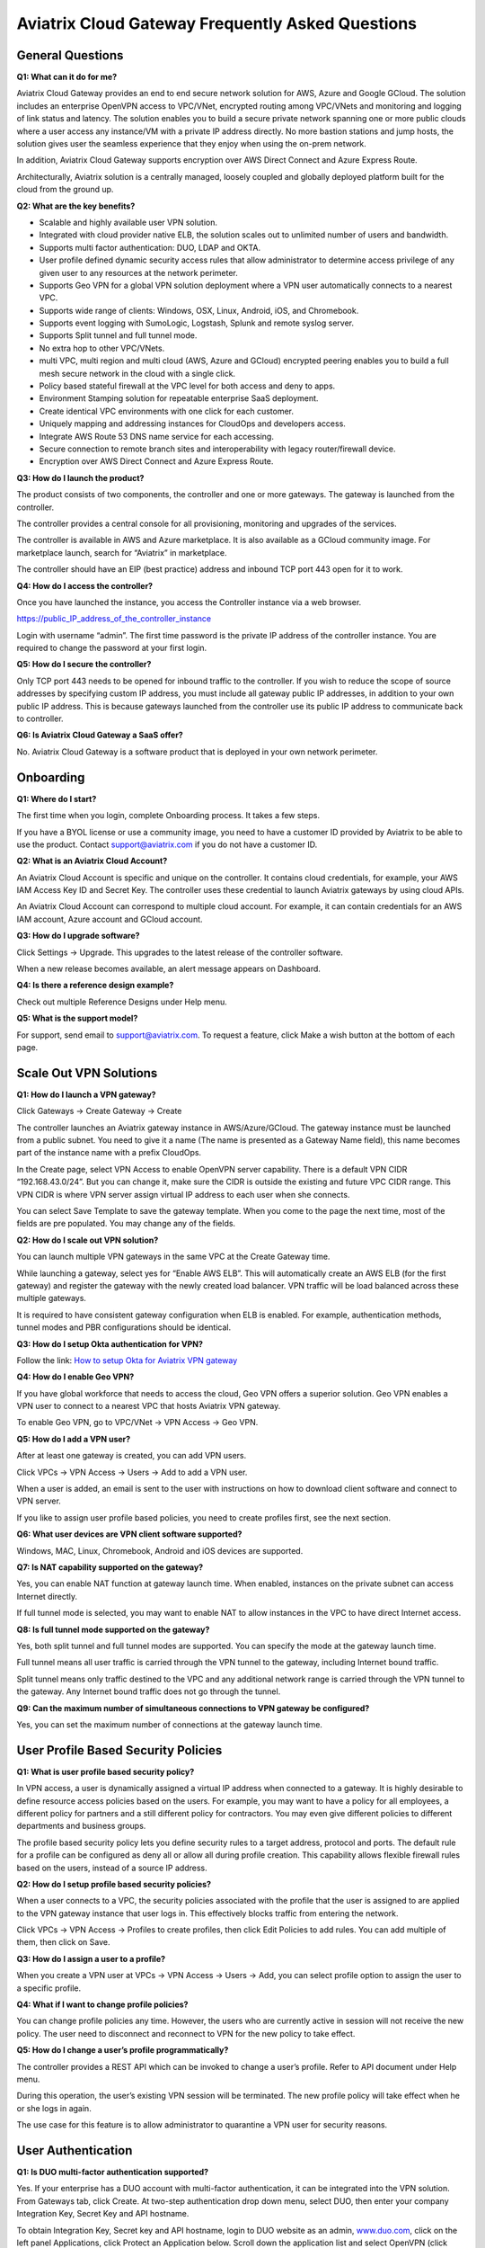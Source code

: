 .. meta::
   :description: UCC Frequently Asked Questions
   :keywords: ucc, faq, frequently asked questions, ucc faq, aviatrix faq

####################################################
Aviatrix Cloud Gateway Frequently Asked Questions
####################################################


General Questions
==================


**Q1: What can it do for me?**


Aviatrix Cloud Gateway provides an end to end secure network solution
for AWS, Azure and Google GCloud. The solution includes an enterprise
OpenVPN access to VPC/VNet, encrypted routing among VPC/VNets and
monitoring and logging of link status and latency. The solution enables
you to build a secure private network spanning one or more public clouds
where a user access any instance/VM with a private IP address directly.
No more bastion stations and jump hosts, the solution gives user the
seamless experience that they enjoy when using the on-prem network.

In addition, Aviatrix Cloud Gateway supports encryption over AWS Direct
Connect and Azure Express Route.

Architecturally, Aviatrix solution is a centrally managed, loosely
coupled and globally deployed platform built for the cloud from the
ground up.

**Q2: What are the key benefits?**


-  Scalable and highly available user VPN solution.

-  Integrated with cloud provider native ELB, the solution scales out to
   unlimited number of users and bandwidth.

-  Supports multi factor authentication: DUO, LDAP and OKTA.

-  User profile defined dynamic security access rules that allow
   administrator to determine access privilege of any given user to any
   resources at the network perimeter.

-  Supports Geo VPN for a global VPN solution deployment where a VPN
   user automatically connects to a nearest VPC.

-  Supports wide range of clients: Windows, OSX, Linux, Android, iOS,
   and Chromebook.

-  Supports event logging with SumoLogic, Logstash, Splunk and remote
   syslog server.

-  Supports Split tunnel and full tunnel mode.

-  No extra hop to other VPC/VNets.

-  multi VPC, multi region and multi cloud (AWS, Azure and GCloud)
   encrypted peering enables you to build a full mesh secure network in
   the cloud with a single click.

-  Policy based stateful firewall at the VPC level for both access and
   deny to apps.

-  Environment Stamping solution for repeatable enterprise SaaS
   deployment.

-  Create identical VPC environments with one click for each customer.

-  Uniquely mapping and addressing instances for CloudOps and developers
   access.

-  Integrate AWS Route 53 DNS name service for each accessing.

-  Secure connection to remote branch sites and interoperability with
   legacy router/firewall device.

-  Encryption over AWS Direct Connect and Azure Express Route.

**Q3: How do I launch the product?**


The product consists of two components, the controller and one or more
gateways. The gateway is launched from the controller.

The controller provides a central console for all provisioning,
monitoring and upgrades of the services.

The controller is available in AWS and Azure marketplace. It is also
available as a GCloud community image. For marketplace launch, search
for “Aviatrix” in marketplace.

The controller should have an EIP (best practice) address and inbound
TCP port 443 open for it to work.

**Q4: How do I access the controller?**


Once you have launched the instance, you access the Controller instance
via a web browser.

https://public\_IP\_address\_of\_the\_controller\_instance

Login with username “admin”. The first time password is the private IP
address of the controller instance. You are required to change the
password at your first login.

**Q5: How do I secure the controller?**


Only TCP port 443 needs to be opened for inbound traffic to the
controller. If you wish to reduce the scope of source addresses by
specifying custom IP address, you must include all gateway public IP
addresses, in addition to your own public IP address. This is because
gateways launched from the controller use its public IP address to
communicate back to controller.

**Q6: Is Aviatrix Cloud Gateway a SaaS offer?**


No. Aviatrix Cloud Gateway is a software product that is deployed in
your own network perimeter.



Onboarding
==========



**Q1: Where do I start?**


The first time when you login, complete Onboarding process. It takes a
few steps.

If you have a BYOL license or use a community image, you need to have a
customer ID provided by Aviatrix to be able to use the product. Contact
support@aviatrix.com if you do not have a customer ID.

**Q2: What is an Aviatrix Cloud Account?**


An Aviatrix Cloud Account is specific and unique on the controller. It
contains cloud credentials, for example, your AWS IAM Access Key ID and
Secret Key. The controller uses these credential to launch Aviatrix
gateways by using cloud APIs.

An Aviatrix Cloud Account can correspond to multiple cloud account. For
example, it can contain credentials for an AWS IAM account, Azure
account and GCloud account.

**Q3: How do I upgrade software?**


Click Settings -> Upgrade. This upgrades to the latest release of the
controller software.

When a new release becomes available, an alert message appears on
Dashboard.

**Q4: Is there a reference design example?**


Check out multiple Reference Designs under Help menu.

**Q5: What is the support model?**


For support, send email to
`support@aviatrix.com <mailto:support@aviatrix.com>`__. To request a
feature, click Make a wish button at the bottom of each page.



Scale Out VPN Solutions
=======================



**Q1: How do I launch a VPN gateway?**


Click Gateways -> Create Gateway -> Create

The controller launches an Aviatrix gateway instance in
AWS/Azure/GCloud. The gateway instance must be launched from a public
subnet. You need to give it a name (The name is presented as a Gateway
Name field), this name becomes part of the instance name with a prefix
CloudOps.

In the Create page, select VPN Access to enable OpenVPN server
capability. There is a default VPN CIDR “192.168.43.0/24”. But you can
change it, make sure the CIDR is outside the existing and future VPC
CIDR range. This VPN CIDR is where VPN server assign virtual IP address
to each user when she connects.

You can select Save Template to save the gateway template. When you come
to the page the next time, most of the fields are pre populated. You may
change any of the fields.

**Q2: How do I scale out VPN solution?**


You can launch multiple VPN gateways in the same VPC at the Create
Gateway time.

While launching a gateway, select yes for “Enable AWS ELB”. This will
automatically create an AWS ELB (for the first gateway) and register the
gateway with the newly created load balancer. VPN traffic will be load
balanced across these multiple gateways.

It is required to have consistent gateway configuration when ELB is
enabled. For example, authentication methods, tunnel modes and PBR
configurations should be identical.

**Q3: How do I setup Okta authentication for VPN?**


Follow the link: `How to setup Okta for Aviatrix VPN
gateway <http://docs.aviatrix.com/HowTos/HowTo_Setup_Okta_for_Aviatrix.html>`__

**Q4: How do I enable Geo VPN?**


If you have global workforce that needs to access the cloud, Geo VPN
offers a superior solution. Geo VPN enables a VPN user to connect to a
nearest VPC that hosts Aviatrix VPN gateway.

To enable Geo VPN, go to VPC/VNet -> VPN Access -> Geo VPN.

**Q5: How do I add a VPN user?**


After at least one gateway is created, you can add VPN users.

Click VPCs -> VPN Access -> Users -> Add to add a VPN user.

When a user is added, an email is sent to the user with instructions on
how to download client software and connect to VPN server.

If you like to assign user profile based policies, you need to create
profiles first, see the next section.

**Q6: What user devices are VPN client software supported?**


Windows, MAC, Linux, Chromebook, Android and iOS devices are supported.

**Q7: Is NAT capability supported on the gateway?**


Yes, you can enable NAT function at gateway launch time. When enabled,
instances on the private subnet can access Internet directly.

If full tunnel mode is selected, you may want to enable NAT to allow
instances in the VPC to have direct Internet access.

**Q8: Is full tunnel mode supported on the gateway?**


Yes, both split tunnel and full tunnel modes are supported. You can
specify the mode at the gateway launch time.

Full tunnel means all user traffic is carried through the VPN tunnel to
the gateway, including Internet bound traffic.

Split tunnel means only traffic destined to the VPC and any additional
network range is carried through the VPN tunnel to the gateway. Any
Internet bound traffic does not go through the tunnel.

**Q9: Can the maximum number of simultaneous connections to VPN gateway be configured?**


Yes, you can set the maximum number of connections at the gateway launch
time.



User Profile Based Security Policies
====================================



**Q1: What is user profile based security policy?**


In VPN access, a user is dynamically assigned a virtual IP address when
connected to a gateway. It is highly desirable to define resource access
policies based on the users. For example, you may want to have a policy
for all employees, a different policy for partners and a still different
policy for contractors. You may even give different policies to
different departments and business groups.

The profile based security policy lets you define security rules to a
target address, protocol and ports. The default rule for a profile can
be configured as deny all or allow all during profile creation. This
capability allows flexible firewall rules based on the users, instead of
a source IP address.

**Q2: How do I setup profile based security policies?**


When a user connects to a VPC, the security policies associated with the
profile that the user is assigned to are applied to the VPN gateway
instance that user logs in. This effectively blocks traffic from
entering the network.

Click VPCs -> VPN Access -> Profiles to create profiles, then click Edit
Policies to add rules. You can add multiple of them, then click on Save.

**Q3: How do I assign a user to a profile?**


When you create a VPN user at VPCs -> VPN Access -> Users -> Add, you
can select profile option to assign the user to a specific profile.

**Q4: What if I want to change profile policies?**


You can change profile policies any time. However, the users who are
currently active in session will not receive the new policy. The user
need to disconnect and reconnect to VPN for the new policy to take
effect.

**Q5: How do I change a user’s profile programmatically?**


The controller provides a REST API which can be invoked to change a
user’s profile. Refer to API document under Help menu.

During this operation, the user’s existing VPN session will be
terminated. The new profile policy will take effect when he or she logs
in again.

The use case for this feature is to allow administrator to quarantine a
VPN user for security reasons.



User Authentication
===================



**Q1: Is DUO multi-factor authentication supported?**


Yes. If your enterprise has a DUO account with multi-factor
authentication, it can be integrated into the VPN solution. From
Gateways tab, click Create. At two-step authentication drop down menu,
select DUO, then enter your company Integration Key, Secret Key and API
hostname.

To obtain Integration Key, Secret key and API hostname, login to DUO
website as an admin, `www.duo.com <http://www.duo.com>`__, click on the
left panel Applications, click Protect an Application below. Scroll down
the application list and select OpenVPN (click Protect this
Application), the next screen should reveal the credentials you need to
configure on the Aviatrix controller.

Currently advanced feature such as Trusted Device and Trusted Networks
are not supported. Send us a request if you like to integrate these
features.

**Q2: How do I configure LDAP authentication?**


LDAP configuration is part of the Gateway creation when VPN Access is
enabled. Enter the necessary parameters and click Enable button to
enable LDAP authentication for VPN clients. If your LDAP server is
configured to demand client certificates for incoming TLS connections,
upload a client certificate in PEM format (This certificate should
contain a public and private key pair).

**Q3: Can I combine LDAP and DUO authentication?**


Yes. With both LDAP and DUO authentication methods enabled on a gateway,
when launching the VPN client, a remote user will have to enter his or
her LDAP user credentials and then approve the authentication request
received on a registered mobile device to login to VPN.

**Q4: Is OKTA supported?**


Yes. OKTA with MFA is also supported. Follow the
`instructions <http://docs.aviatrix.com/HowTos/HowTo_Setup_Okta_for_Aviatrix.html>`__



Policy Based Routing
====================




**Q1: How does Policy Based Routing (PBR) work?**


When PBR is enabled at gateway launch time, all VPN user traffic arrives
at the gateway will be forwarded to a specified IP address defined as
PBR default gateway. User must specify the PBR Subnet which in AWS must
be in the same availability zone as Ethernet 0 interface of the gateway.

When PBR feature is combined with encrypted peering capability, VPN user
should be able to access any instances in the peered VPC/VNets. This
helps build an end to end cloud networking environment. For details,
check out our `reference
design <http://docs.aviatrix.com/HowTos/Cloud_Networking_Ref_Des.html>`__.

Another use case for Policy Based Routing is if you like to route all
Internet bound traffic back to your own firewall device on Prem, or log
all user VPN traffic to a specific logging device, PBR lets you
accomplish that.



Logging and Monitoring
======================




**Q1: How do I forward syslog events to my Logstash server?**


Click on Settings-> Logging ->LogStash logging and input the required
parameters to enable forwarding of controller syslog events and all
gateways syslog and auth log to a Logstash server.

SUMO Logic, Splunk and rSyslog are also supported.

**Q2: What are the monitoring capabilities?**


Active VPN users are displayed on the Dashboard. Click on any username,
the user VPN connectivity history is displayed.

You can also disconnect a user from the dashboard.

**Q3: Is there an Operator account?**


Yes, you can create an operator account. This operator account can only
view dashboard and disconnect an active user from the dashboard.

To create an Operator account, go to Settings -> Accounts -> Add. At the
account name, type in “Operator” and give it a password and email
notification address. You do not need to enter AWS credentials.



Encrypted peering
=================




**Q1: What can Aviatrix encrypted peering do?**


Aviatrix encrypted peering builds an encrypted tunnel between two
VPC/VNet with a single click. The VPC and/or VNet can be across region
and across cloud. The solution enables you to build a full mesh
encrypted network. You can enable stateful firewalls on each VPC/VNet to
add additional security measures.

**Q2: How do I configure encrypted peering?**


	Step 1: At Gateway menu, create a gateway in one existing VPC/VNet. VPN
	access may be disabled.

	Step 2: Repeat Step 1 with a different VPC ID or VNet Name.

	Step 3: At VPC/VNet Menu -> Encrypted Peering -> Add. Select the two
	gateway names and click Save.




Environment Stamping Networking
===============================



**Q1: What does Environment Stamping networking feature do?**


Environment Stamping (envStamping) takes advantage of the unique nature
of Virtual Private Cloud (VPC) and offers a deployment architecture that
is secure and scalable.

envStamping provides a deployment solution where you can create
identical environments such as identical VPC CIDRs and access instances
in the VPC seamlessly and securely via encrypted tunnel, as shown in the
picture below:


|image1|


In the above picture, each managed VPC shares identical CIDRs, instances
private IP addresses and security groups. CloudOps and developers access
VPC instances by connecting to the gateway in the management VPC via
Aviatrix VPN capability.

**Q2: Who should be deploying this model?**


This deployment model allows for infinite scale of deployment, it is
suitable for SaaS providers, development and testing. With this model,
SaaS provider can offer secure and single tenant to its enterprise
customers, while being able to access instances for maintenance and
support.

For example, a SaaS provider can offer an enterprise customer its own
AWS account and VPC environment. Customer data is completely isolated
from others. Only authorized personal can access customer instances for
maintenance and troubleshooting.

**Q3: What is the workflow to enable this feature?**


Refer to this
`link <http://docs.aviatrix.com/HowTos/EnvironmentStamping.html>`__
for workflow steps.




Administration
==============



**Q1: Can there be multiple admins?**


Yes. Username “admin” is the default admin user. But you can create
multiple users with admin privilege. Check out a reference design under
Help to learn more about setting up multiple admin users.

**Q2: Is there 2FA support to log in to the console?**


Yes. In addition to password login, DUO authentication is supported.


			

.. |image1| image:: FAQ_media/image1.png
   
.. disqus::  
